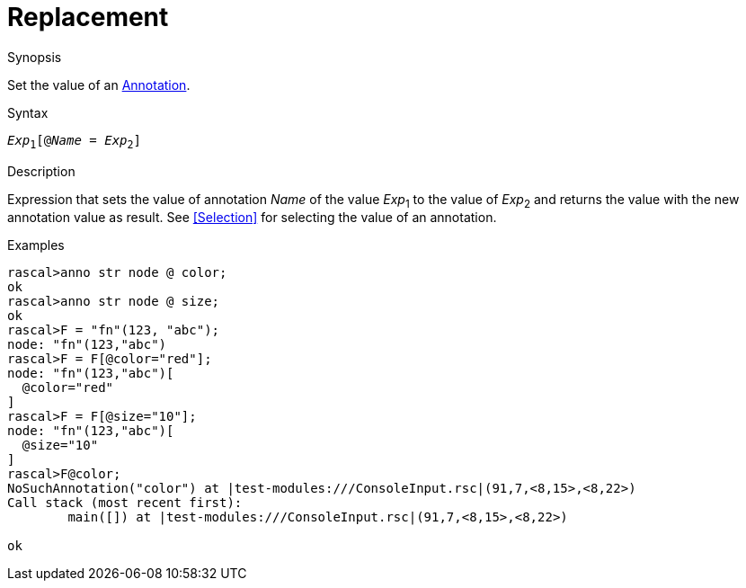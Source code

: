 
[[Expressions-Replacement]]
# Replacement
:concept: Expressions/Replacement

.Synopsis
Set the value of an <<Annotation Declaration,Annotation>>.



.Syntax
`_Exp_~1~[@_Name_ = _Exp_~2~]`

.Types

.Function

.Description
Expression that sets the value of annotation _Name_ of the value _Exp_~1~ to the value of _Exp_~2~
and returns the value with the new annotation value as result.
See <<Selection>> for selecting the value of an annotation.

.Examples
[source,rascal-shell]
----
rascal>anno str node @ color;
ok
rascal>anno str node @ size;
ok
rascal>F = "fn"(123, "abc");
node: "fn"(123,"abc")
rascal>F = F[@color="red"];
node: "fn"(123,"abc")[
  @color="red"
]
rascal>F = F[@size="10"];
node: "fn"(123,"abc")[
  @size="10"
]
rascal>F@color;
NoSuchAnnotation("color") at |test-modules:///ConsoleInput.rsc|(91,7,<8,15>,<8,22>)
Call stack (most recent first):
	main([]) at |test-modules:///ConsoleInput.rsc|(91,7,<8,15>,<8,22>)

ok
----

.Benefits

.Pitfalls


:leveloffset: +1

:leveloffset: -1